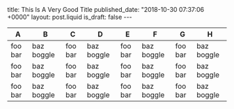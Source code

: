 #+OPTIONS: ^:nil toc:nil
#+BEGIN_EXPORT html
title: This Is A Very Good Title
published_date: "2018-10-30 07:37:06 +0000"
layout: post.liquid
is_draft: false
---
#+END_EXPORT

| A       | B          | C       | D          | E       | F          | G       | H          |
|---------+------------+---------+------------+---------+------------+---------+------------|
| foo bar | baz boggle | foo bar | baz boggle | foo bar | baz boggle | foo bar | baz boggle |
| foo bar | baz boggle | foo bar | baz boggle | foo bar | baz boggle | foo bar | baz boggle |
| foo bar | baz boggle | foo bar | baz boggle | foo bar | baz boggle | foo bar | baz boggle |
